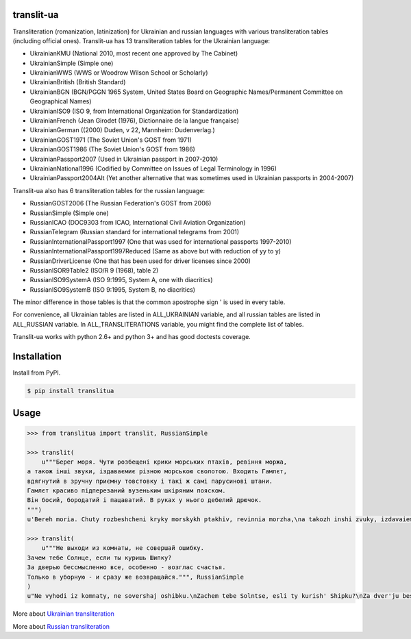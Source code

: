 translit-ua
===========

Transliteration (romanization, latinization) for Ukrainian and russian languages with various transliteration tables (including official ones).
Translit-ua has 13 transliteration tables for the Ukrainian language:

- UkrainianKMU (National 2010, most recent one approved by The Cabinet)
- UkrainianSimple (Simple one)
- UkrainianWWS (WWS or Woodrow Wilson School or Scholarly)
- UkrainianBritish (British Standard)
- UkrainianBGN (BGN/PGGN 1965 System, United States Board on Geographic Names/Permanent Committee on Geographical Names)
- UkrainianISO9 (ISO 9, from International Organization for Standardization)
- UkrainianFrench (Jean Girodet (1976), Dictionnaire de la langue française)
- UkrainianGerman ((2000) Duden, v 22, Mannheim: Dudenverlag.)
- UkrainianGOST1971 (The Soviet Union's GOST from 1971)
- UkrainianGOST1986 (The Soviet Union's GOST from 1986)
- UkrainianPassport2007 (Used in Ukrainian passport in 2007-2010)
- UkrainianNational1996 (Codified by Committee on Issues of Legal Terminology in 1996)
- UkrainianPassport2004Alt (Yet another alternative that was sometimes used in Ukrainian passports in 2004-2007)

Translit-ua also has 6 transliteration tables for the russian language:

- RussianGOST2006 (The Russian Federation's GOST from 2006)
- RussianSimple (Simple one)
- RussianICAO (DOC9303 from ICAO, International Civil Aviation Organization)
- RussianTelegram (Russian standard for international telegrams from 2001)
- RussianInternationalPassport1997 (One that was used for international passports 1997-2010)
- RussianInternationalPassport1997Reduced (Same as above but with reduction of yy to y)
- RussianDriverLicense (One that has been used for driver licenses since 2000)
- RussianISOR9Table2 (ISO/R 9 (1968), table 2)
- RussianISO9SystemA (ISO 9:1995, System A, one with diacritics)
- RussianISO9SystemB (ISO 9:1995, System B, no diacritics)


The minor difference in those tables is that the common apostrophe sign ' is used in every table.

For convenience, all Ukrainian tables are listed in ALL_UKRAINIAN variable, and all russian tables are listed in ALL_RUSSIAN variable. In ALL_TRANSLITERATIONS variable, you might find the complete list of tables.

Translit-ua works with python 2.6+ and python 3+ and has good doctests coverage.

Installation
==================================
Install from PyPI.

.. code-block:: bash

    $ pip install translitua

Usage
==================================

.. code-block:: python

    >>> from translitua import translit, RussianSimple

    >>> translit(
        u"""Берег моря. Чути розбещенi крики морських птахiв, ревiння моржа,
    а також iншi звуки, iздаваємиє різною морською сволотою. Входить Гамлєт,
    вдягнутий в зручну приємну товстовку і такі ж самі парусинові штани.
    Гамлєт красиво підперезаний вузеньким шкіряним пояском.
    Він босий, бородатий і пацаватий. В руках у нього дебелий дрючок.
    """)
    u'Bereh moria. Chuty rozbeshcheni kryky morskykh ptakhiv, revinnia morzha,\na takozh inshi zvuky, izdavaiemyie riznoiu morskoiu svolotoiu. Vkhodyt Hamliet,\nvdiahnutyi v zruchnu pryiemnu tovstovku i taki zh sami parusynovi shtany.\nHamliet krasyvo pidperezanyi vuzenkym shkirianym poiaskom.\nVin bosyi, borodatyi i patsavatyi. V rukakh u noho debelyi driuchok.\n'

    >>> translit(
        u"""Не выходи из комнаты, не совершай ошибку.
    Зачем тебе Солнце, если ты куришь Шипку?
    За дверью бессмысленно все, особенно - возглас счастья.
    Только в уборную - и сразу же возвращайся.""", RussianSimple
    )
    u"Ne vyhodi iz komnaty, ne sovershaj oshibku.\nZachem tebe Solntse, esli ty kurish' Shipku?\nZa dver'ju bessmyslenno vse, osobenno - vozglas schast'ja.\nTol'ko v ubornuju - i srazu zhe vozvraschajsja."

More about `Ukrainian transliteration`_

More about `Russian transliteration`_

.. _Ukrainian transliteration: http://en.wikipedia.org/wiki/Romanization_of_Ukrainian

.. _Russian transliteration: https://ru.wikipedia.org/wiki/%D0%A2%D1%80%D0%B0%D0%BD%D1%81%D0%BB%D0%B8%D1%82%D0%B5%D1%80%D0%B0%D1%86%D0%B8%D1%8F_%D1%80%D1%83%D1%81%D1%81%D0%BA%D0%BE%D0%B3%D0%BE_%D0%B0%D0%BB%D1%84%D0%B0%D0%B2%D0%B8%D1%82%D0%B0_%D0%BB%D0%B0%D1%82%D0%B8%D0%BD%D0%B8%D1%86%D0%B5%D0%B9

